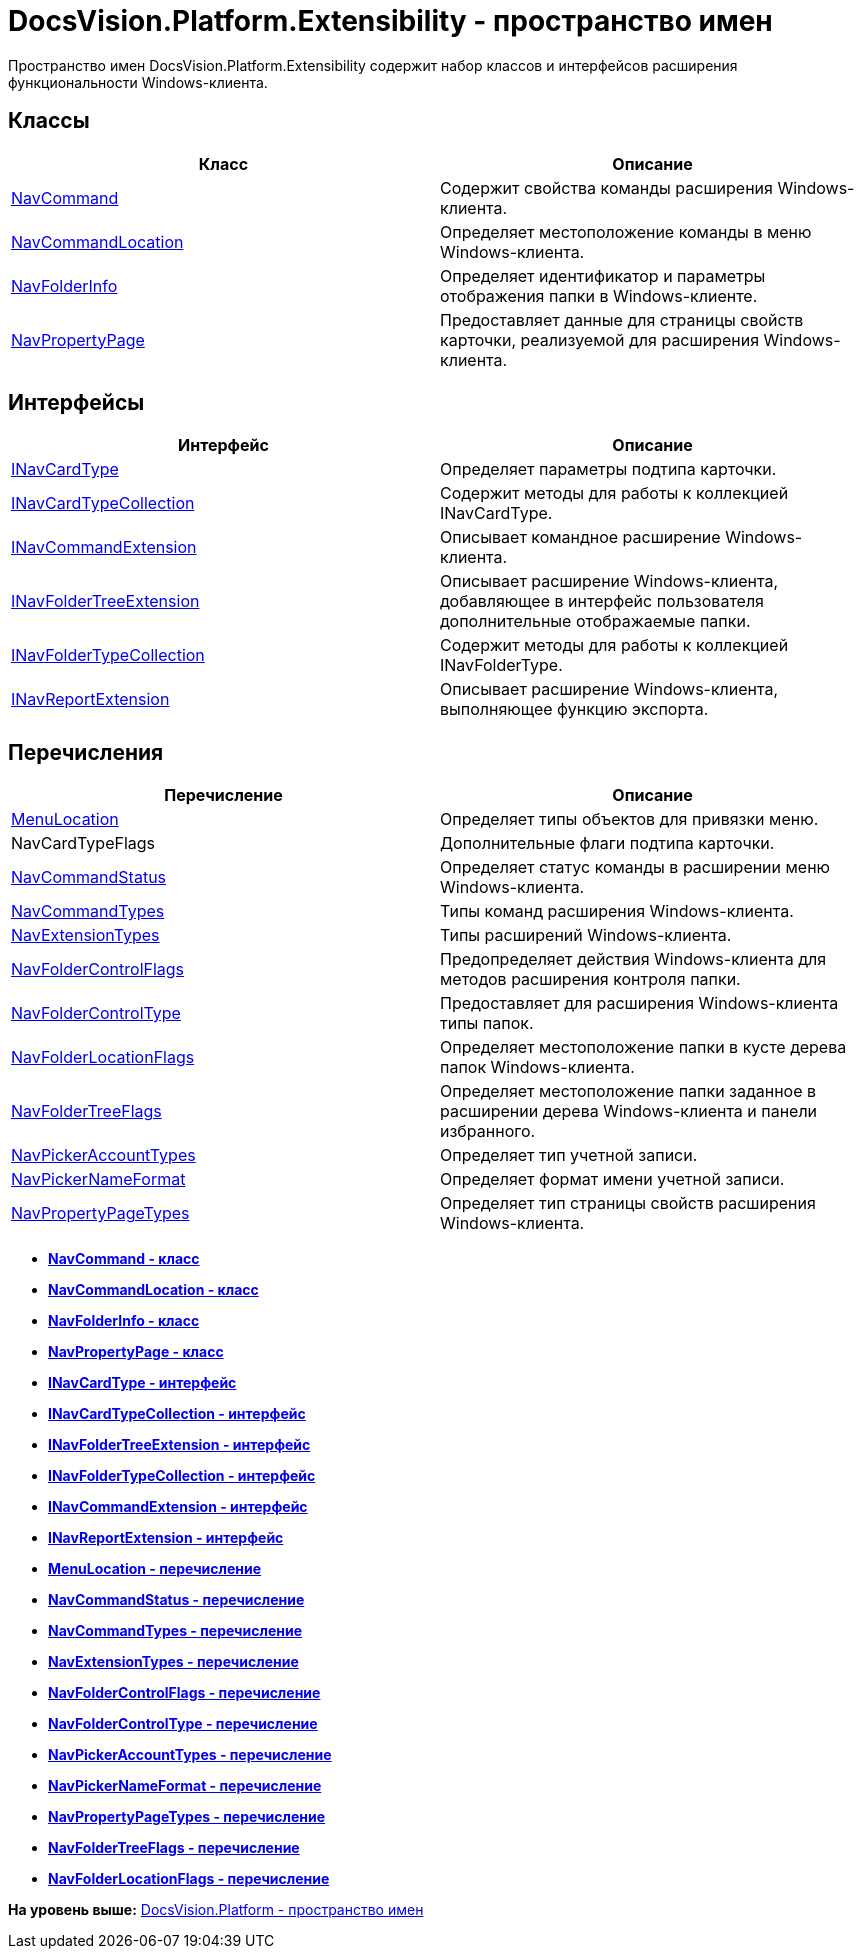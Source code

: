 = DocsVision.Platform.Extensibility - пространство имен

Пространство имен DocsVision.Platform.Extensibility содержит набор классов и интерфейсов расширения функциональности Windows-клиента.

== Классы

[cols=",",options="header",]
|===
|Класс |Описание
|xref:NavCommand_CL.adoc[NavCommand] |Содержит свойства команды расширения Windows-клиента.
|xref:NavCommandLocation_CL.adoc[NavCommandLocation] |Определяет местоположение команды в меню Windows-клиента.
|xref:NavFolderInfo_CL.adoc[NavFolderInfo] |Определяет идентификатор и параметры отображения папки в Windows-клиенте.
|xref:NavPropertyPage_CL.adoc[NavPropertyPage] |Предоставляет данные для страницы свойств карточки, реализуемой для расширения Windows-клиента.
|===

== Интерфейсы

[cols=",",options="header",]
|===
|Интерфейс |Описание
|xref:INavCardType_IN.adoc[INavCardType] |Определяет параметры подтипа карточки.
|xref:INavCardTypeCollection_IN.adoc[INavCardTypeCollection] |Содержит методы для работы к коллекцией INavCardType.
|xref:INavCommandExtension_IN.adoc[INavCommandExtension] |Описывает командное расширение Windows-клиента.
|xref:INavFolderTreeExtension_IN.adoc[INavFolderTreeExtension] |Описывает расширение Windows-клиента, добавляющее в интерфейс пользователя дополнительные отображаемые папки.
|xref:INavFolderTypeCollection_IN.adoc[INavFolderTypeCollection] |Содержит методы для работы к коллекцией INavFolderType.
|xref:INavReportExtension_IN.adoc[INavReportExtension] |Описывает расширение Windows-клиента, выполняющее функцию экспорта.
|===

== Перечисления

[cols=",",options="header",]
|===
|Перечисление |Описание
|xref:MenuLocation_EN.adoc[MenuLocation] |Определяет типы объектов для привязки меню.
|NavCardTypeFlags |Дополнительные флаги подтипа карточки.
|xref:NavCommandStatus_EN.adoc[NavCommandStatus] |Определяет статус команды в расширении меню Windows-клиента.
|xref:NavCommandTypes_EN.adoc[NavCommandTypes] |Типы команд расширения Windows-клиента.
|xref:NavExtensionTypes_EN.adoc[NavExtensionTypes] |Типы расширений Windows-клиента.
|xref:NavFolderControlFlags_EN.adoc[NavFolderControlFlags] |Предопределяет действия Windows-клиента для методов расширения контроля папки.
|xref:NavFolderControlType_EN.adoc[NavFolderControlType] |Предоставляет для расширения Windows-клиента типы папок.
|xref:NavFolderLocationFlags_EN.adoc[NavFolderLocationFlags] |Определяет местоположение папки в кусте дерева папок Windows-клиента.
|xref:NavFolderTreeFlags_EN.adoc[NavFolderTreeFlags] |Определяет местоположение папки заданное в расширении дерева Windows-клиента и панели избранного.
|xref:NavPickerAccountTypes_EN.adoc[NavPickerAccountTypes] |Определяет тип учетной записи.
|xref:NavPickerNameFormat_EN.adoc[NavPickerNameFormat] |Определяет формат имени учетной записи.
|xref:NavPropertyPageTypes_EN.adoc[NavPropertyPageTypes] |Определяет тип страницы свойств расширения Windows-клиента.
|===

* *xref:../../../../api/DocsVision/Platform/Extensibility/NavCommand_CL.adoc[NavCommand - класс]* +
* *xref:../../../../api/DocsVision/Platform/Extensibility/NavCommandLocation_CL.adoc[NavCommandLocation - класс]* +
* *xref:../../../../api/DocsVision/Platform/Extensibility/NavFolderInfo_CL.adoc[NavFolderInfo - класс]* +
* *xref:../../../../api/DocsVision/Platform/Extensibility/NavPropertyPage_CL.adoc[NavPropertyPage - класс]* +
* *xref:../../../../api/DocsVision/Platform/Extensibility/INavCardType_IN.adoc[INavCardType - интерфейс]* +
* *xref:../../../../api/DocsVision/Platform/Extensibility/INavCardTypeCollection_IN.adoc[INavCardTypeCollection - интерфейс]* +
* *xref:../../../../api/DocsVision/Platform/Extensibility/INavFolderTreeExtension_IN.adoc[INavFolderTreeExtension - интерфейс]* +
* *xref:../../../../api/DocsVision/Platform/Extensibility/INavFolderTypeCollection_IN.adoc[INavFolderTypeCollection - интерфейс]* +
* *xref:../../../../api/DocsVision/Platform/Extensibility/INavCommandExtension_IN.adoc[INavCommandExtension - интерфейс]* +
* *xref:../../../../api/DocsVision/Platform/Extensibility/INavReportExtension_IN.adoc[INavReportExtension - интерфейс]* +
* *xref:../../../../api/DocsVision/Platform/Extensibility/MenuLocation_EN.adoc[MenuLocation - перечисление]* +
* *xref:../../../../api/DocsVision/Platform/Extensibility/NavCommandStatus_EN.adoc[NavCommandStatus - перечисление]* +
* *xref:../../../../api/DocsVision/Platform/Extensibility/NavCommandTypes_EN.adoc[NavCommandTypes - перечисление]* +
* *xref:../../../../api/DocsVision/Platform/Extensibility/NavExtensionTypes_EN.adoc[NavExtensionTypes - перечисление]* +
* *xref:../../../../api/DocsVision/Platform/Extensibility/NavFolderControlFlags_EN.adoc[NavFolderControlFlags - перечисление]* +
* *xref:../../../../api/DocsVision/Platform/Extensibility/NavFolderControlType_EN.adoc[NavFolderControlType - перечисление]* +
* *xref:../../../../api/DocsVision/Platform/Extensibility/NavPickerAccountTypes_EN.adoc[NavPickerAccountTypes - перечисление]* +
* *xref:../../../../api/DocsVision/Platform/Extensibility/NavPickerNameFormat_EN.adoc[NavPickerNameFormat - перечисление]* +
* *xref:../../../../api/DocsVision/Platform/Extensibility/NavPropertyPageTypes_EN.adoc[NavPropertyPageTypes - перечисление]* +
* *xref:../../../../api/DocsVision/Platform/Extensibility/NavFolderTreeFlags_EN.adoc[NavFolderTreeFlags - перечисление]* +
* *xref:../../../../api/DocsVision/Platform/Extensibility/NavFolderLocationFlags_EN.adoc[NavFolderLocationFlags - перечисление]* +

*На уровень выше:* xref:../../../../api/DocsVision/Platform/Platform_NS.adoc[DocsVision.Platform - пространство имен]
